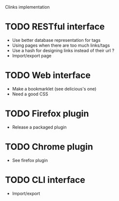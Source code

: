 Clinks implementation
* TODO RESTful interface
  - Use better database representation for tags
  - Using pages when there are too much links/tags
  - Use a hash for designing links instead of their url ?
  - Import/export page
* TODO Web interface
  - Make a bookmarklet (see delicious's one)
  - Need a good CSS
* TODO Firefox plugin
  - Release a packaged plugin
* TODO Chrome plugin
  - See firefox plugin
* TODO CLI interface
  - Import/export
